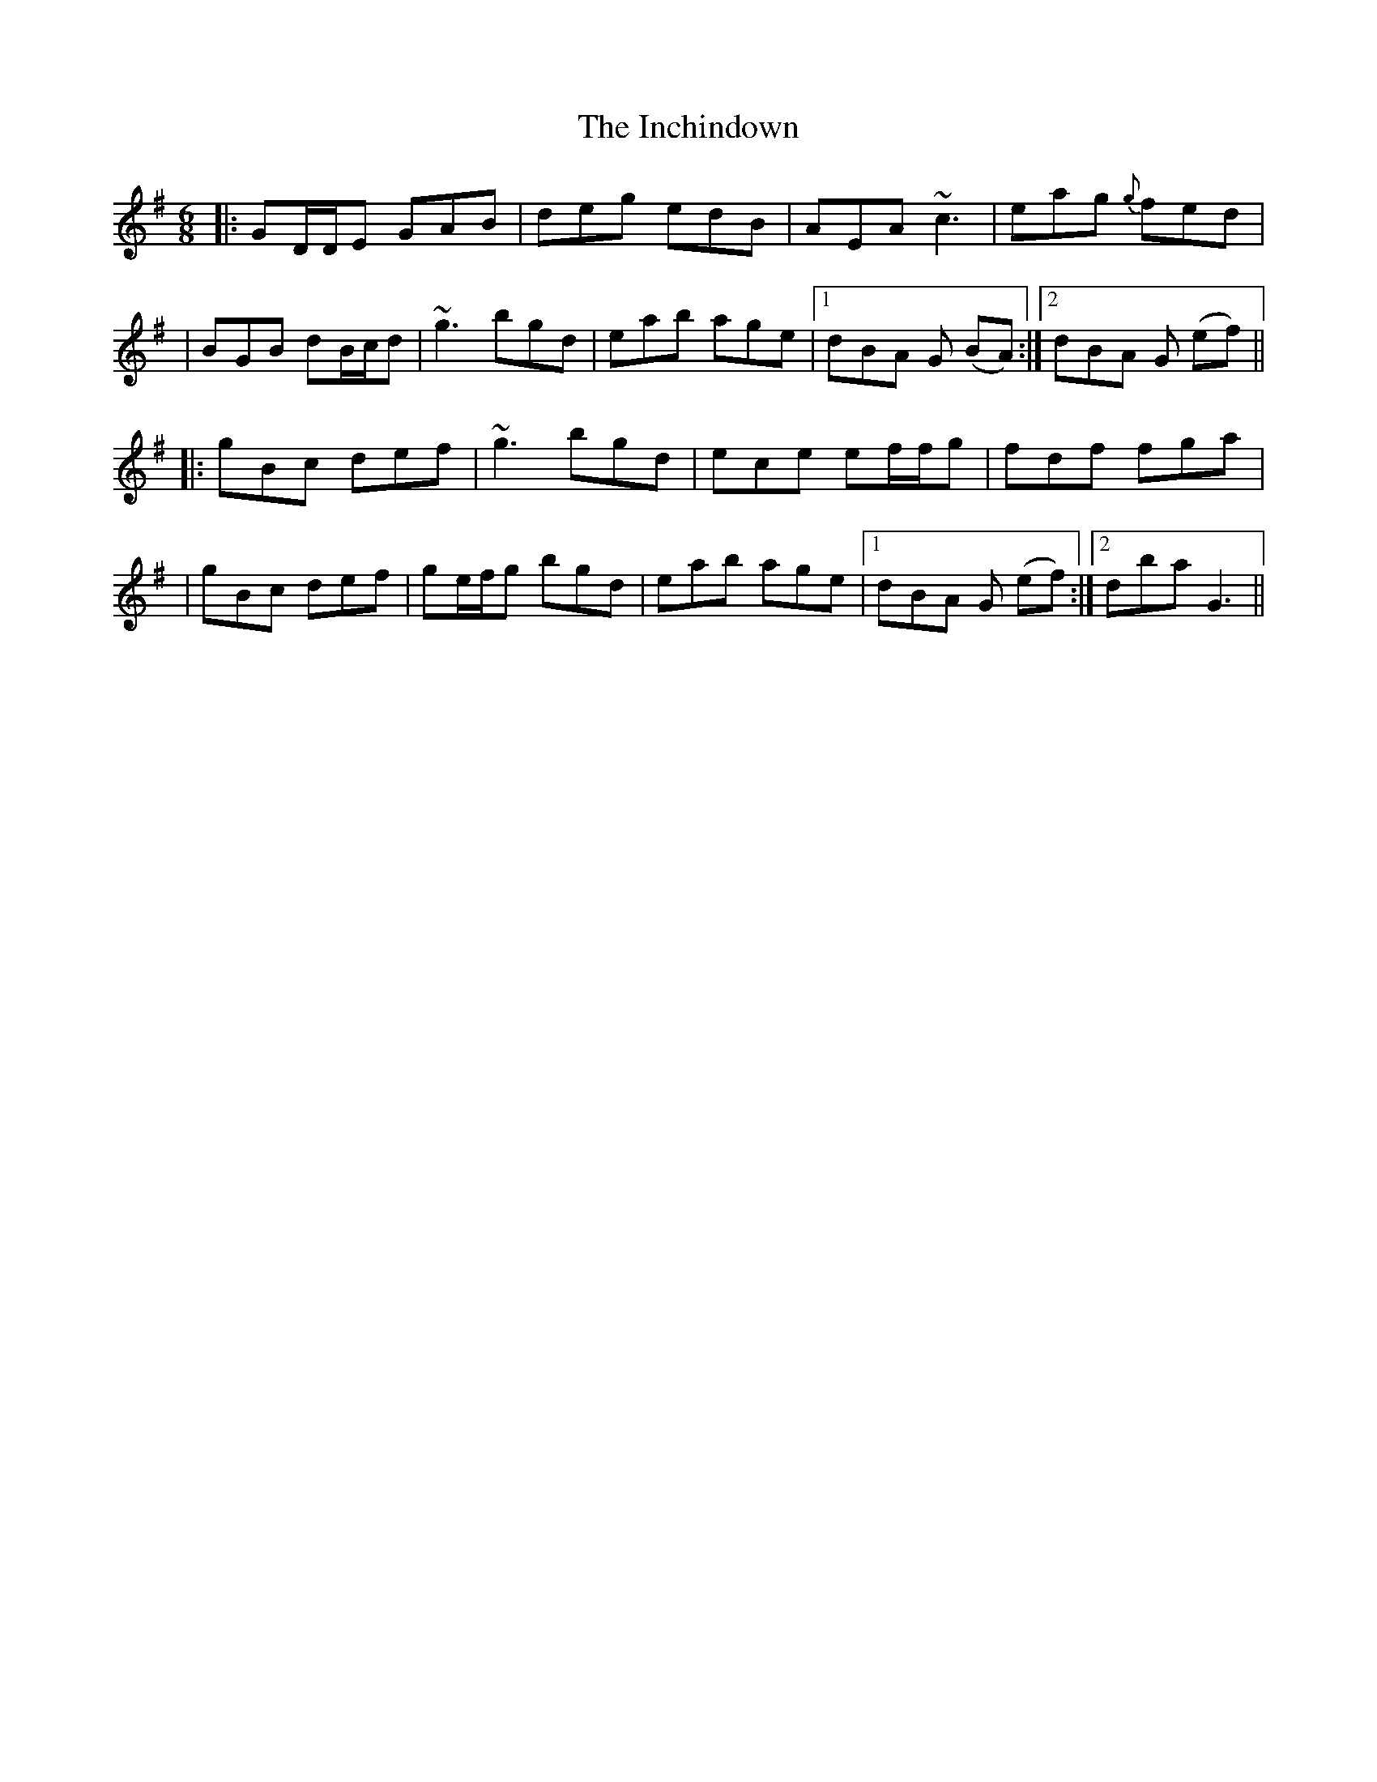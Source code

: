 X: 2
T: Inchindown, The
Z: Will Harmon
S: https://thesession.org/tunes/4298#setting17003
R: jig
M: 6/8
L: 1/8
K: Gmaj
|:GD/D/E GAB|deg edB|AEA ~c3|eag {g}fed||BGB dB/c/d|~g3 bgd|eab age|1 dBA G (BA):|2 dBA G (ef)|||:gBc def|~g3 bgd|ece ef/f/g|fdf fga||gBc def|ge/f/g bgd|eab age|1 dBA G (ef):|2 dba G3||
